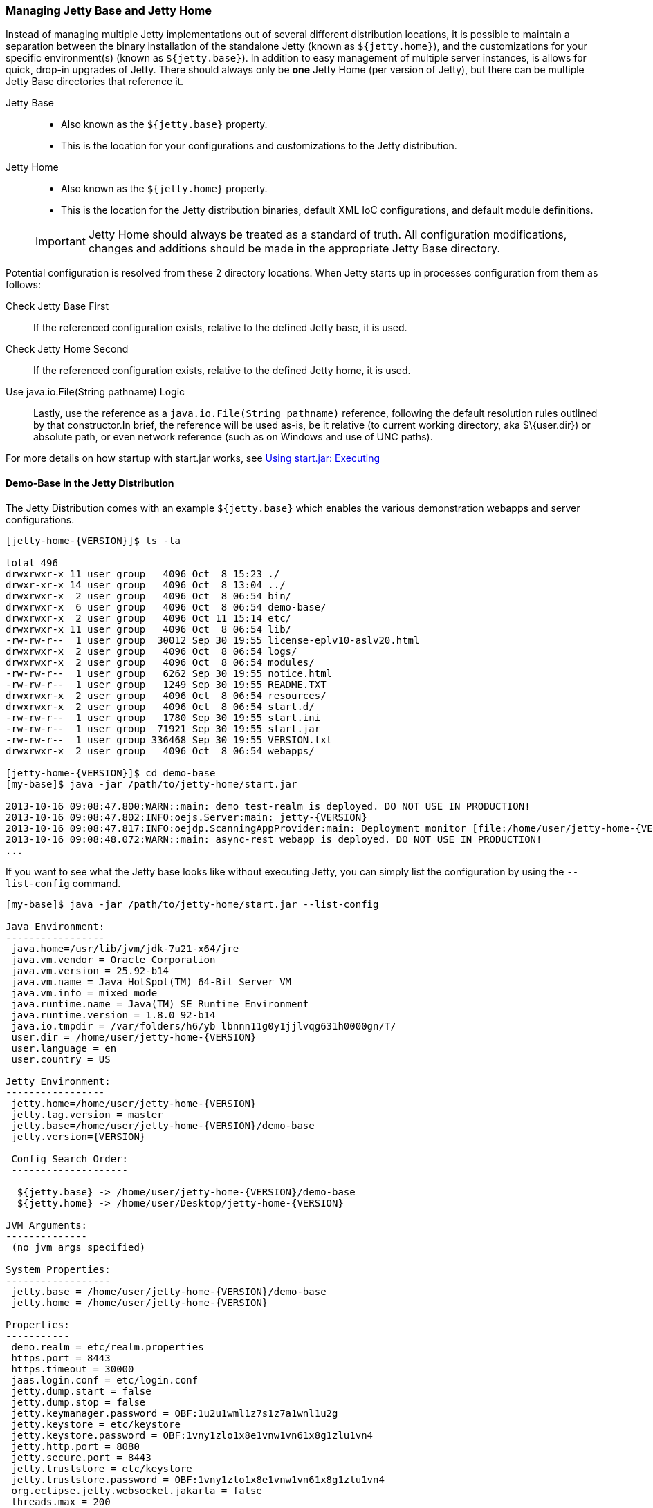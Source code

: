 //
// ========================================================================
// Copyright (c) 1995-2020 Mort Bay Consulting Pty Ltd and others.
//
// This program and the accompanying materials are made available under
// the terms of the Eclipse Public License 2.0 which is available at
// https://www.eclipse.org/legal/epl-2.0
//
// This Source Code may also be made available under the following
// Secondary Licenses when the conditions for such availability set
// forth in the Eclipse Public License, v. 2.0 are satisfied:
// the Apache License v2.0 which is available at
// https://www.apache.org/licenses/LICENSE-2.0
//
// SPDX-License-Identifier: EPL-2.0 OR Apache-2.0
// ========================================================================
//

[[startup-base-and-home]]
=== Managing Jetty Base and Jetty Home

Instead of managing multiple Jetty implementations out of several different distribution locations, it is possible to maintain a separation between the binary installation of the standalone Jetty (known as `${jetty.home}`), and the customizations for your specific environment(s) (known as `${jetty.base}`).
In addition to easy management of multiple server instances, is allows for quick, drop-in upgrades of Jetty.
There should always only be *one* Jetty Home (per version of Jetty), but there can be multiple Jetty Base directories that reference it.

Jetty Base::
* Also known as the `${jetty.base}` property.
* This is the location for your configurations and customizations to the Jetty distribution.
Jetty Home::
* Also known as the `${jetty.home}` property.
* This is the location for the Jetty distribution binaries, default XML IoC configurations, and default module definitions.

____
[IMPORTANT]
Jetty Home should always be treated as a standard of truth.
All configuration modifications, changes and additions should be made in the appropriate Jetty Base directory.
____

[[base-vs-home-resolution]]

Potential configuration is resolved from these 2 directory locations.
When Jetty starts up in processes configuration from them as follows:

Check Jetty Base First::
If the referenced configuration exists, relative to the defined Jetty base, it is used.
Check Jetty Home Second::
If the referenced configuration exists, relative to the defined Jetty home, it is used.
Use java.io.File(String pathname) Logic::
Lastly, use the reference as a `java.io.File(String pathname)` reference, following the default resolution rules outlined by that constructor.In brief, the reference will be used as-is, be it relative (to current working directory, aka $\{user.dir}) or absolute path, or even network reference (such as on Windows and use of UNC paths).

For more details on how startup with start.jar works, see link:#executing-startjar[Using start.jar: Executing]

[[demo-base]]
==== Demo-Base in the Jetty Distribution

The Jetty Distribution comes with an example `${jetty.base}` which enables the various demonstration webapps and server configurations.

[source, screen, subs="{sub-order}"]
....
[jetty-home-{VERSION}]$ ls -la

total 496
drwxrwxr-x 11 user group   4096 Oct  8 15:23 ./
drwxr-xr-x 14 user group   4096 Oct  8 13:04 ../
drwxrwxr-x  2 user group   4096 Oct  8 06:54 bin/
drwxrwxr-x  6 user group   4096 Oct  8 06:54 demo-base/
drwxrwxr-x  2 user group   4096 Oct 11 15:14 etc/
drwxrwxr-x 11 user group   4096 Oct  8 06:54 lib/
-rw-rw-r--  1 user group  30012 Sep 30 19:55 license-eplv10-aslv20.html
drwxrwxr-x  2 user group   4096 Oct  8 06:54 logs/
drwxrwxr-x  2 user group   4096 Oct  8 06:54 modules/
-rw-rw-r--  1 user group   6262 Sep 30 19:55 notice.html
-rw-rw-r--  1 user group   1249 Sep 30 19:55 README.TXT
drwxrwxr-x  2 user group   4096 Oct  8 06:54 resources/
drwxrwxr-x  2 user group   4096 Oct  8 06:54 start.d/
-rw-rw-r--  1 user group   1780 Sep 30 19:55 start.ini
-rw-rw-r--  1 user group  71921 Sep 30 19:55 start.jar
-rw-rw-r--  1 user group 336468 Sep 30 19:55 VERSION.txt
drwxrwxr-x  2 user group   4096 Oct  8 06:54 webapps/

[jetty-home-{VERSION}]$ cd demo-base
[my-base]$ java -jar /path/to/jetty-home/start.jar

2013-10-16 09:08:47.800:WARN::main: demo test-realm is deployed. DO NOT USE IN PRODUCTION!
2013-10-16 09:08:47.802:INFO:oejs.Server:main: jetty-{VERSION}
2013-10-16 09:08:47.817:INFO:oejdp.ScanningAppProvider:main: Deployment monitor [file:/home/user/jetty-home-{VERSION}/demo-base/webapps/] at interval 1
2013-10-16 09:08:48.072:WARN::main: async-rest webapp is deployed. DO NOT USE IN PRODUCTION!
...
....

If you want to see what the Jetty base looks like without executing Jetty, you can simply list the configuration by using the `--list-config` command.

[source,screen,subs="{sub-order}"]
....
[my-base]$ java -jar /path/to/jetty-home/start.jar --list-config

Java Environment:
-----------------
 java.home=/usr/lib/jvm/jdk-7u21-x64/jre
 java.vm.vendor = Oracle Corporation
 java.vm.version = 25.92-b14
 java.vm.name = Java HotSpot(TM) 64-Bit Server VM
 java.vm.info = mixed mode
 java.runtime.name = Java(TM) SE Runtime Environment
 java.runtime.version = 1.8.0_92-b14
 java.io.tmpdir = /var/folders/h6/yb_lbnnn11g0y1jjlvqg631h0000gn/T/
 user.dir = /home/user/jetty-home-{VERSION}
 user.language = en
 user.country = US

Jetty Environment:
-----------------
 jetty.home=/home/user/jetty-home-{VERSION}
 jetty.tag.version = master
 jetty.base=/home/user/jetty-home-{VERSION}/demo-base
 jetty.version={VERSION}

 Config Search Order:
 --------------------
  <command-line>
  ${jetty.base} -> /home/user/jetty-home-{VERSION}/demo-base
  ${jetty.home} -> /home/user/Desktop/jetty-home-{VERSION}

JVM Arguments:
--------------
 (no jvm args specified)

System Properties:
------------------
 jetty.base = /home/user/jetty-home-{VERSION}/demo-base
 jetty.home = /home/user/jetty-home-{VERSION}

Properties:
-----------
 demo.realm = etc/realm.properties
 https.port = 8443
 https.timeout = 30000
 jaas.login.conf = etc/login.conf
 jetty.dump.start = false
 jetty.dump.stop = false
 jetty.keymanager.password = OBF:1u2u1wml1z7s1z7a1wnl1u2g
 jetty.keystore = etc/keystore
 jetty.keystore.password = OBF:1vny1zlo1x8e1vnw1vn61x8g1zlu1vn4
 jetty.http.port = 8080
 jetty.secure.port = 8443
 jetty.truststore = etc/keystore
 jetty.truststore.password = OBF:1vny1zlo1x8e1vnw1vn61x8g1zlu1vn4
 org.eclipse.jetty.websocket.jakarta = false
 threads.max = 200
 threads.min = 10
 threads.timeout = 60000

Jetty Server Classpath:
-----------------------
Version Information on 42 entries in the classpath.
Note: order presented here is how they would appear on the classpath.
      changes to the --module=name command line options will be reflected here.
 0:          {VERSION} | ${jetty.home}/lib/jetty-client-{VERSION}.jar
 1:      1.4.1.v201005082020 | ${jetty.base}/lib/ext/javax.mail.glassfish-1.4.1.v201005082020.jar
 2:          {VERSION} | ${jetty.base}/lib/ext/test-mock-resources-{VERSION}.jar
 3:                    (dir) | ${jetty.home}/resources
 4:                    3.1.0 | ${jetty.home}/lib/jetty-jakarta-servlet-api-4.0.2.jar
 6:          {VERSION} | ${jetty.home}/lib/jetty-http-{VERSION}.jar
 7:          {VERSION} | ${jetty.home}/lib/jetty-continuation-{VERSION}.jar
 8:          {VERSION} | ${jetty.home}/lib/jetty-server-{VERSION}.jar
 9:          {VERSION} | ${jetty.home}/lib/jetty-xml-{VERSION}.jar
10:          {VERSION} | ${jetty.home}/lib/jetty-util-{VERSION}.jar
11:          {VERSION} | ${jetty.home}/lib/jetty-io-{VERSION}.jar
12:          {VERSION} | ${jetty.home}/lib/jetty-jaas-{VERSION}.jar
13:          {VERSION} | ${jetty.home}/lib/jetty-jndi-{VERSION}.jar
14:      1.1.0.v201105071233 | ${jetty.home}/lib/jndi/javax.activation-1.1.0.v201105071233.jar
15:      1.4.1.v201005082020 | ${jetty.home}/lib/jndi/javax.mail.glassfish-1.4.1.v201005082020.jar
16:                      1.3 | ${jetty.home}/lib/jndi/javax.transaction-api-1.3.jar
17:          {VERSION} | ${jetty.home}/lib/jetty-rewrite-{VERSION}.jar
18:          {VERSION} | ${jetty.home}/lib/jetty-security-{VERSION}.jar
19:          {VERSION} | ${jetty.home}/lib/jetty-servlet-{VERSION}.jar
20:                    3.0.0 | ${jetty.home}/lib/jsp/javax.el-3.0.0.jar
21:      1.2.0.v201105211821 | ${jetty.home}/lib/jsp/jakarta.servlet.jsp.jstl-1.2.0.v201105211821.jar
22:                    2.3.2 | ${jetty.home}/lib/jsp/jakarta.servlet.jsp-2.3.2.jar
23:                    2.3.1 | ${jetty.home}/lib/jsp/jakarta.servlet.jsp-api-2.3.1.jar
24:                    2.3.3 | ${jetty.home}/lib/jsp/jetty-jsp-jdt-2.3.3.jar
25:      1.2.0.v201112081803 | ${jetty.home}/lib/jsp/org.apache.taglibs.standard.glassfish-1.2.0.v201112081803.jar
26:   3.8.2.v20130121-145325 | ${jetty.home}/lib/jsp/org.eclipse.jdt.core-3.8.2.v20130121.jar
27:          {VERSION} | ${jetty.home}/lib/jetty-plus-{VERSION}.jar
28:          {VERSION} | ${jetty.home}/lib/jetty-webapp-{VERSION}.jar
29:          {VERSION} | ${jetty.home}/lib/jetty-annotations-{VERSION}.jar
30:                      4.1 | ${jetty.home}/lib/annotations/asm-4.1.jar
31:                      4.1 | ${jetty.home}/lib/annotations/asm-commons-4.1.jar
32:                      1.2 | ${jetty.home}/lib/annotations/javax.annotation-api-1.2.jar
33:          {VERSION} | ${jetty.home}/lib/jetty-deploy-{VERSION}.jar
34:                      1.0 | ${jetty.home}/lib/websocket/javax.websocket-api-1.0.jar
35:          {VERSION} | ${jetty.home}/lib/websocket/websocket-jakarta-client-{VERSION}.jar
36:          {VERSION} | ${jetty.home}/lib/websocket/websocket-jakarta-server-{VERSION}.jar
37:          {VERSION} | ${jetty.home}/lib/websocket/websocket-api-{VERSION}.jar
38:          {VERSION} | ${jetty.home}/lib/websocket/websocket-client-{VERSION}.jar
39:          {VERSION} | ${jetty.home}/lib/websocket/websocket-common-{VERSION}.jar
40:          {VERSION} | ${jetty.home}/lib/websocket/websocket-server-{VERSION}.jar
41:          {VERSION} | ${jetty.home}/lib/websocket/websocket-servlet-{VERSION}.jar

Jetty Active XMLs:
------------------
 ${jetty.home}/etc/jetty.xml
 ${jetty.home}/etc/jetty-webapp.xml
 ${jetty.home}/etc/jetty-plus.xml
 ${jetty.home}/etc/jetty-annotations.xml
 ${jetty.home}/etc/jetty-deploy.xml
 ${jetty.home}/etc/jetty-http.xml
 ${jetty.home}/etc/jetty-ssl.xml
 ${jetty.home}/etc/jetty-ssl-context.xml
 ${jetty.home}/etc/jetty-https.xml
 ${jetty.home}/etc/jetty-jaas.xml
 ${jetty.home}/etc/jetty-rewrite.xml
 ${jetty.base}/etc/demo-rewrite-rules.xml
 ${jetty.base}/etc/test-realm.xml
....

The `--list-config` command line option displays what the configuration will look like when starting Jetty.
This includes information on the Java environment to the system properties, the classpath and the Active Jetty IoC XML used to build up the Jetty server configuration.

Of note, is that the output will make it known where the configuration elements came from, be it in either in `${jetty.home}` or `${jetty.base}`.

If you look at the `${jetty.base}/start.ini` you will see a layout similar to below.

[source, screen, subs="{sub-order}"]
....
[my-base]$ cat start.ini

# Enable security via jaas, and configure it
--module=jaas
jaas.login.conf=etc/login.conf

# Enable rewrite examples
--module=rewrite
etc/demo-rewrite-rules.xml

# Websocket chat examples needs websocket enabled
# Don't start for all contexts (set to true in test.xml context)
org.eclipse.jetty.websocket.jakarta=false
--module=websocket

# Create and configure the test realm
etc/test-realm.xml
demo.realm=etc/realm.properties

# Initialize module server
--module=server
threads.min=10
threads.max=200
threads.timeout=60000
jetty.dump.start=false
jetty.dump.stop=false

--module=deploy
--module=jsp
--module=ext
--module=resources
--module=client
--module=annotations
....

In this example, `${jetty.base}/start.ini` is the main startup configuration entry point for Jetty.
You will see that we are enabling a few modules for Jetty, specifying some properties, and also referencing some Jetty IoC XML files (namely the `etc/demo-rewrite-rules.xml` and `etc/test-realm.xml` files)

When Jetty's `start.jar` resolves the entries in the `start.ini`, it will follow the link:#base-vs-home-resolution[resolution rules above].

For example, the reference to `etc/demo-rewrite-rules.xml` was found in `${jetty.base}/etc/demo-rewrite-rules.xml`.

==== Declaring Jetty Base

The Jetty distribution's `start.jar` is the component that manages the behavior of this separation.

The Jetty `start.jar` and XML files always assume that both `${jetty.home}` and `${jetty.base}` are defined when starting Jetty.

You can opt to manually define the `${jetty.home}` and `${jetty.base}` directories, such as this:

[source, screen, subs="{sub-order}"]
....
[jetty-home-{VERSION}]$ pwd
/home/user/jetty-home-{VERSION}

[jetty-home-{VERSION}]$ java -jar start.jar \
    jetty.home=/home/user/jetty-home-{VERSION} \
    jetty.base=/home/user/my-base

2013-10-16 09:08:47.802:INFO:oejs.Server:main: jetty-{VERSION}
2013-10-16 09:08:47.817:INFO:oejdp.ScanningAppProvider:main: Deployment monitor [file:/home/user/my-base/webapps/] at interval 1
...
....

Alternately, you can declare one directory and let the other one be discovered.

The following example uses default discovery of `${jetty.home}` by using the parent directory of wherever `start.jar` itself is, and a manual declaration of `${jetty.base}`.

[source, screen, subs="{sub-order}"]
....
[jetty-home-{VERSION}]$ pwd
/home/user/jetty-home-{VERSION}

[jetty-home-{VERSION}]$ java -jar start.jar jetty.base=/home/user/my-base

2013-10-16 09:08:47.802:INFO:oejs.Server:main: jetty-{VERSION}
2013-10-16 09:08:47.817:INFO:oejdp.ScanningAppProvider:main: Deployment monitor [file:/home/user/my-base/webapps/] at interval 1
...
....

But Jetty recommends that you always start Jetty from the directory that is your `${jetty.base}` and starting Jetty by referencing
the `start.jar` in your `{$jetty.home}` remotely.

The following demonstrates this by allowing default discovery of `${jetty.home}` via locating the `start.jar`, and using the `user.dir` System Property for `${jetty.base}`.

[source,screen,subs="{sub-order}"]
....
[jetty-home-{VERSION}]$ pwd
/home/user/jetty-home-{VERSION}

[jetty-home-{VERSION}]$ cd /home/user/my-base
[my-base]$ java -jar /path/to/jetty-home/start.jar

2013-10-16 09:08:47.802:INFO:oejs.Server:main: jetty-{VERSION}
2013-10-16 09:08:47.817:INFO:oejdp.ScanningAppProvider:main: Deployment monitor [file:/home/user/my-base/webapps/] at interval 1
...
....

____
[IMPORTANT]
Be aware of the `user.dir` system property, as it can only be safely set when the JVM starts and many 3rd party libraries (especially logging) use this system property.
It is strongly recommended that you sit in the directory that is your desired `${jetty.base}` when starting Jetty to have consistent behavior and use of the `user.dir` system property.
____

